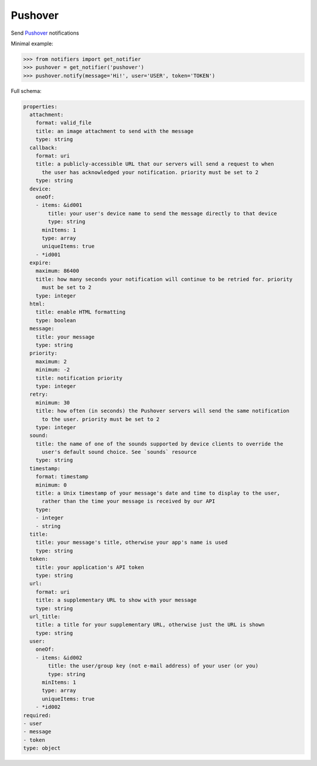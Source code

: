 Pushover
--------

Send `Pushover <https://pushover.net/>`_ notifications

Minimal example:

.. code-block:: python

    >>> from notifiers import get_notifier
    >>> pushover = get_notifier('pushover')
    >>> pushover.notify(message='Hi!', user='USER', token='TOKEN')

Full schema:

.. code-block:: yaml

    properties:
      attachment:
        format: valid_file
        title: an image attachment to send with the message
        type: string
      callback:
        format: uri
        title: a publicly-accessible URL that our servers will send a request to when
          the user has acknowledged your notification. priority must be set to 2
        type: string
      device:
        oneOf:
        - items: &id001
            title: your user's device name to send the message directly to that device
            type: string
          minItems: 1
          type: array
          uniqueItems: true
        - *id001
      expire:
        maximum: 86400
        title: how many seconds your notification will continue to be retried for. priority
          must be set to 2
        type: integer
      html:
        title: enable HTML formatting
        type: boolean
      message:
        title: your message
        type: string
      priority:
        maximum: 2
        minimum: -2
        title: notification priority
        type: integer
      retry:
        minimum: 30
        title: how often (in seconds) the Pushover servers will send the same notification
          to the user. priority must be set to 2
        type: integer
      sound:
        title: the name of one of the sounds supported by device clients to override the
          user's default sound choice. See `sounds` resource
        type: string
      timestamp:
        format: timestamp
        minimum: 0
        title: a Unix timestamp of your message's date and time to display to the user,
          rather than the time your message is received by our API
        type:
        - integer
        - string
      title:
        title: your message's title, otherwise your app's name is used
        type: string
      token:
        title: your application's API token
        type: string
      url:
        format: uri
        title: a supplementary URL to show with your message
        type: string
      url_title:
        title: a title for your supplementary URL, otherwise just the URL is shown
        type: string
      user:
        oneOf:
        - items: &id002
            title: the user/group key (not e-mail address) of your user (or you)
            type: string
          minItems: 1
          type: array
          uniqueItems: true
        - *id002
    required:
    - user
    - message
    - token
    type: object
